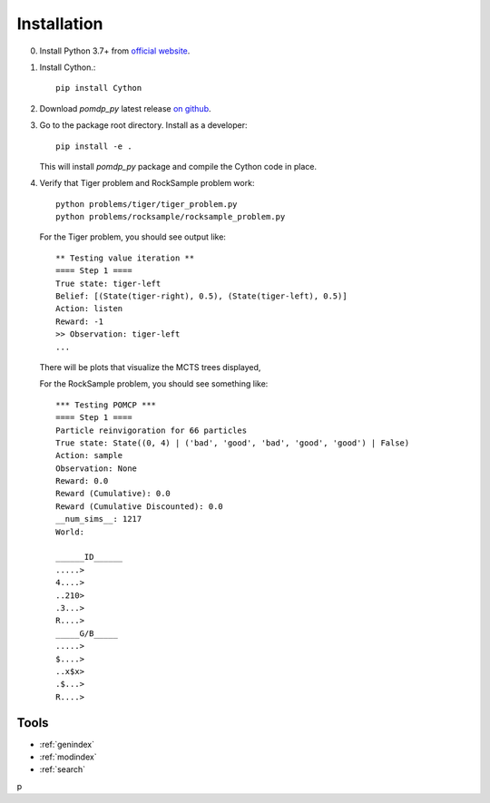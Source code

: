Installation
============

0. Install Python 3.7+ from `official website <https://www.python.org/downloads/>`_.

1. Install Cython.::

    pip install Cython

2. Download `pomdp_py` latest release `on github <https://github.com/h2r/pomdp-py/releases>`_.

3. Go to the package root directory. Install as a developer::
    
    pip install -e .

   This will install `pomdp_py` package and compile the Cython code in place.

4. Verify that Tiger problem and RockSample problem work::

    python problems/tiger/tiger_problem.py
    python problems/rocksample/rocksample_problem.py

   For the Tiger problem, you should see output like::
   
    ** Testing value iteration **
    ==== Step 1 ====
    True state: tiger-left
    Belief: [(State(tiger-right), 0.5), (State(tiger-left), 0.5)]
    Action: listen
    Reward: -1
    >> Observation: tiger-left
    ...

  There will be plots that visualize the MCTS trees displayed,

  For the RockSample problem, you should see something like::

    *** Testing POMCP ***
    ==== Step 1 ====
    Particle reinvigoration for 66 particles
    True state: State((0, 4) | ('bad', 'good', 'bad', 'good', 'good') | False)
    Action: sample
    Observation: None
    Reward: 0.0
    Reward (Cumulative): 0.0
    Reward (Cumulative Discounted): 0.0
    __num_sims__: 1217
    World:
    
    ______ID______
    .....>
    4....>
    ..210>
    .3...>
    R....>
    _____G/B_____
    .....>
    $....>
    ..x$x>
    .$...>
    R....>
    


Tools
-----
* :ref:`genindex`
* :ref:`modindex`
* :ref:`search`
p
